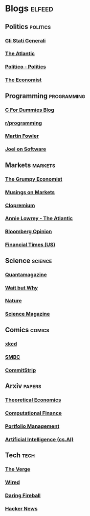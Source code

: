* Blogs                                                              :elfeed:
** Politics                                                     :politics:
*** [[https://www.glistatigenerali.com/feed/][Gli Stati Generali]]
*** [[https://www.theatlantic.com/feed/all/][The Atlantic]]
*** [[https://www.politico.com/rss/politics.xml][Politico - Politics]]
*** [[https://www.economist.com/feed/rss][The Economist]]

** Programming                                               :programming:
*** [[https://c-for-dummies.com/blog/?feed=rss2][C For Dummies Blog]]
*** [[https://www.reddit.com/r/programming/.rss][r/programming]]
*** [[https://martinfowler.com/feed.atom][Martin Fowler]]
*** [[https://www.joelonsoftware.com/feed/][Joel on Software]]

** Markets                                                       :markets:
*** [[https://johnhcochrane.blogspot.com/feeds/posts/default?alt=rss][The Grumpy Economist]]
*** [[https://aswathdamodaran.blogspot.com/feeds/posts/default?alt=rss][Musings on Markets]]
*** [[https://clopremium.co.uk/feed/][Clopremium]]
*** [[https://www.theatlantic.com/feed/author/annie-lowrey/][Annie Lowrey - The Atlantic]]
*** [[https://www.bloomberg.com/opinion/rss][Bloomberg Opinion]]
*** [[https://www.ft.com/rss/home/us][Financial Times (US)]]

** Science                                                        :science:
*** [[https://api.quantamagazine.org/feed/][Quantamagazine]]
*** [[https://waitbutwhy.com/feed][Wait but Why]]
*** [[https://www.nature.com/nature.rss][Nature]]
*** [[https://www.sciencemag.org/rss/news_all.xml][Science Magazine]]

** Comics                                                          :comics:
*** [[https://xkcd.com/atom.xml][xkcd]]
*** [[https://www.smbc-comics.com/rss.php][SMBC]]
*** [[https://www.commitstrip.com/en/feed/][CommitStrip]]

** Arxiv                                                           :papers:
*** [[https://export.arxiv.org/api/query?search_query=cat:econ.TH&start=0&max_results=300&sortBy=submittedDate&sortOrder=descending][Theoretical Economics]]
*** [[https://export.arxiv.org/api/query?search_query=cat:q-fin.CP&start=0&max_results=300&sortBy=submittedDate&sortOrder=descending][Computational Finance]]
*** [[https://export.arxiv.org/api/query?search_query=cat:q-fin.PM&start=0&max_results=300&sortBy=submittedDate&sortOrder=descending][Portfolio Management]]
*** [[https://export.arxiv.org/api/query?search_query=cat:cs.AI&start=0&max_results=300&sortBy=submittedDate&sortOrder=descending][Artificial Intelligence (cs.AI)]]

** Tech                                                              :tech:
*** [[https://www.theverge.com/rss/index.xml][The Verge]]
*** [[https://www.wired.com/feed/rss][Wired]]
*** [[https://daringfireball.net/feeds/main][Daring Fireball]]
*** [[https://news.ycombinator.com/rss][Hacker News]]